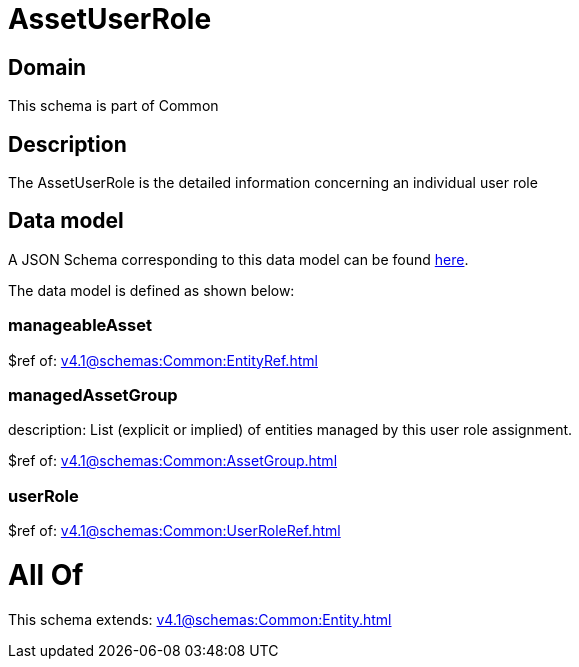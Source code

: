 = AssetUserRole

[#domain]
== Domain

This schema is part of Common

[#description]
== Description

The AssetUserRole is the detailed information concerning an individual user role


[#data_model]
== Data model

A JSON Schema corresponding to this data model can be found https://tmforum.org[here].

The data model is defined as shown below:


=== manageableAsset
$ref of: xref:v4.1@schemas:Common:EntityRef.adoc[]


=== managedAssetGroup
description: List (explicit or implied) of entities managed by this user role assignment.

$ref of: xref:v4.1@schemas:Common:AssetGroup.adoc[]


=== userRole
$ref of: xref:v4.1@schemas:Common:UserRoleRef.adoc[]


= All Of 
This schema extends: xref:v4.1@schemas:Common:Entity.adoc[]
